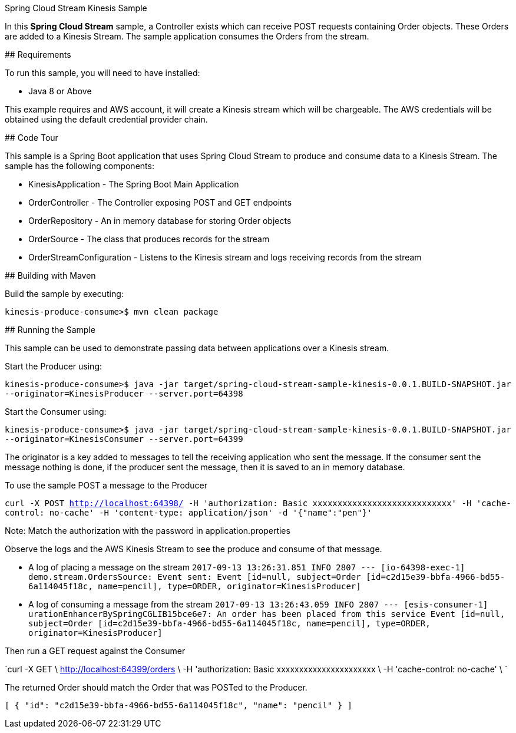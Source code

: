 Spring Cloud Stream Kinesis Sample
=============================

In this *Spring Cloud Stream* sample, a Controller exists which can receive POST requests containing Order objects.
These Orders are added to a Kinesis Stream.
The sample application consumes the Orders from the stream.

## Requirements

To run this sample, you will need to have installed:

* Java 8 or Above

This example requires and AWS account, it will create a Kinesis stream which will be chargeable.
The AWS credentials will be obtained using the default credential provider chain.

## Code Tour

This sample is a Spring Boot application that uses Spring Cloud Stream to produce and consume data to a Kinesis Stream.
The sample has the following components:

* KinesisApplication - The Spring Boot Main Application
* OrderController - The Controller exposing POST and GET endpoints
* OrderRepository - An in memory database for storing Order objects
* OrderSource - The class that produces records for the stream
* OrderStreamConfiguration - Listens to the Kinesis stream and logs receiving records from the stream

## Building with Maven

Build the sample by executing:

	kinesis-produce-consume>$ mvn clean package

## Running the Sample

This sample can be used to demonstrate passing data between applications over a Kinesis stream.

Start the Producer using:

`kinesis-produce-consume>$ java -jar target/spring-cloud-stream-sample-kinesis-0.0.1.BUILD-SNAPSHOT.jar --originator=KinesisProducer --server.port=64398`


Start the Consumer using:

`kinesis-produce-consume>$ java -jar target/spring-cloud-stream-sample-kinesis-0.0.1.BUILD-SNAPSHOT.jar --originator=KinesisConsumer --server.port=64399`

The originator is a key added to messages to tell the receiving application who sent the message.
If the consumer sent the message nothing is done, if the producer sent the message, then it is saved to an in memory database.



To use the sample POST a message to the Producer

`curl -X POST
http://localhost:64398/
-H 'authorization: Basic xxxxxxxxxxxxxxxxxxxxxxxxxxxx'
-H 'cache-control: no-cache'
-H 'content-type: application/json'
-d '{"name":"pen"}'`

Note: Match the authorization with the password in application.properties

Observe the logs and the AWS Kinesis Stream to see the produce and consume of that message.

* A log of placing a message on the stream
`2017-09-13 13:26:31.851  INFO 2807 --- [io-64398-exec-1] demo.stream.OrdersSource: Event sent: Event [id=null, subject=Order [id=c2d15e39-bbfa-4966-bd55-6a114045f18c, name=pencil], type=ORDER, originator=KinesisProducer]`

* A log of consuming a message from the stream
`2017-09-13 13:26:43.059  INFO 2807 --- [esis-consumer-1] uration$$EnhancerBySpringCGLIB$$15bce6e7: An order has been placed from this service Event [id=null, subject=Order [id=c2d15e39-bbfa-4966-bd55-6a114045f18c, name=pencil], type=ORDER, originator=KinesisProducer]`



Then run a GET request against the Consumer

`curl -X GET \
  http://localhost:64399/orders \
  -H 'authorization: Basic xxxxxxxxxxxxxxxxxxxxxx \
  -H 'cache-control: no-cache' \
`


The returned Order should match the Order that was POSTed to the Producer.

`[
    {
        "id": "c2d15e39-bbfa-4966-bd55-6a114045f18c",
        "name": "pencil"
    }
]`

